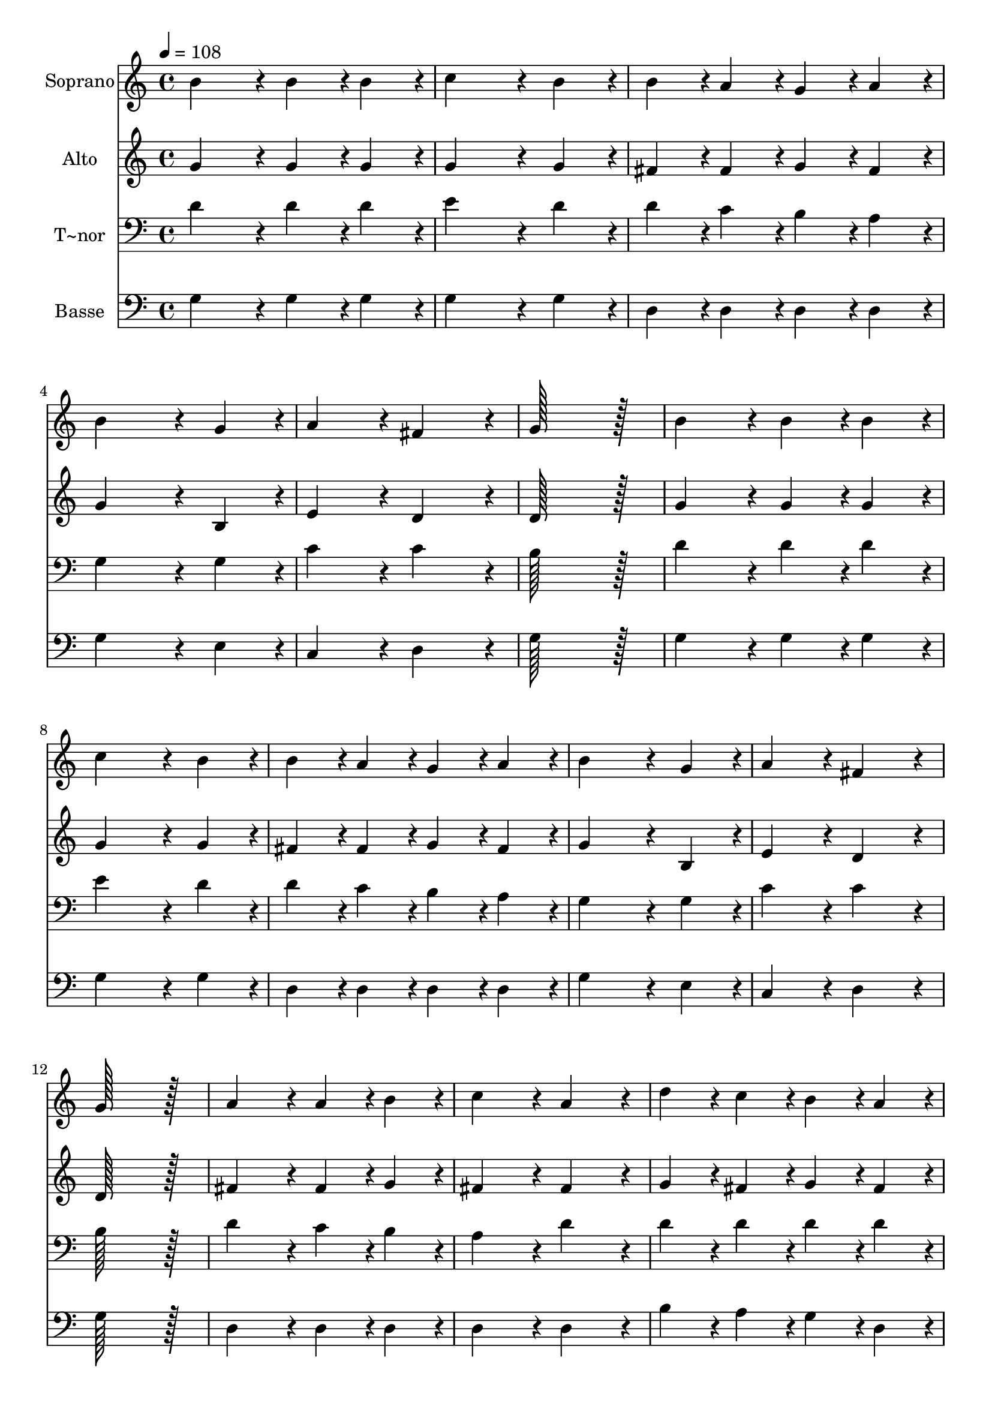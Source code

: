 % Lily was here -- automatically converted by c:/Program Files (x86)/LilyPond/usr/bin/midi2ly.py from output/304.mid
\version "2.14.0"

\layout {
  \context {
    \Voice
    \remove "Note_heads_engraver"
    \consists "Completion_heads_engraver"
    \remove "Rest_engraver"
    \consists "Completion_rest_engraver"
  }
}

trackAchannelA = {
  
  \time 4/4 
  
  \tempo 4 = 108 
  \skip 1*19 
  \time 6/4 
  
}

trackA = <<
  \context Voice = voiceA \trackAchannelA
>>


trackBchannelA = {
  
  \set Staff.instrumentName = "Soprano"
  
  \time 4/4 
  
  \tempo 4 = 108 
  \skip 1*19 
  \time 6/4 
  
}

trackBchannelB = \relative c {
  b''4*172/96 r4*20/96 b4*86/96 r4*10/96 b4*86/96 r4*10/96 c4*259/96 
  r4*29/96 b4*86/96 r4*10/96 b4*86/96 r4*10/96 a4*86/96 r4*10/96 g4*86/96 
  r4*10/96 a4*86/96 r4*10/96 
  | % 3
  b4*259/96 r4*29/96 g4*86/96 r4*10/96 a4*172/96 r4*20/96 
  | % 4
  fis4*172/96 r4*20/96 g128*115 r128*13 
  | % 5
  b4*172/96 r4*20/96 b4*86/96 r4*10/96 b4*86/96 r4*10/96 c4*259/96 
  r4*29/96 b4*86/96 r4*10/96 b4*86/96 r4*10/96 a4*86/96 r4*10/96 g4*86/96 
  r4*10/96 a4*86/96 r4*10/96 
  | % 7
  b4*259/96 r4*29/96 g4*86/96 r4*10/96 a4*172/96 r4*20/96 
  | % 8
  fis4*172/96 r4*20/96 g128*115 r128*13 
  | % 9
  a4*172/96 r4*20/96 a4*86/96 r4*10/96 b4*86/96 r4*10/96 c4*172/96 
  r4*20/96 
  | % 10
  a4*172/96 r4*20/96 d4*86/96 r4*10/96 c4*86/96 r4*10/96 b4*86/96 
  r4*10/96 a4*86/96 r4*10/96 
  | % 11
  b4*259/96 r4*29/96 d4*86/96 r4*10/96 e4*172/96 r4*20/96 
  | % 12
  d4*172/96 r4*20/96 c4*259/96 r4*29/96 b4*86/96 r4*10/96 
  | % 13
  d4*86/96 r4*10/96 c4*86/96 r4*10/96 b4*86/96 r4*10/96 a4*86/96 
  r4*10/96 g128*115 
}

trackB = <<
  \context Voice = voiceA \trackBchannelA
  \context Voice = voiceB \trackBchannelB
>>


trackCchannelA = {
  
  \set Staff.instrumentName = "Alto"
  
  \time 4/4 
  
  \tempo 4 = 108 
  \skip 1*19 
  \time 6/4 
  
}

trackCchannelB = \relative c {
  g''4*172/96 r4*20/96 g4*86/96 r4*10/96 g4*86/96 r4*10/96 g4*259/96 
  r4*29/96 g4*86/96 r4*10/96 fis4*86/96 r4*10/96 fis4*86/96 r4*10/96 g4*86/96 
  r4*10/96 fis4*86/96 r4*10/96 
  | % 3
  g4*259/96 r4*29/96 b,4*86/96 r4*10/96 e4*172/96 r4*20/96 
  | % 4
  d4*172/96 r4*20/96 d128*115 r128*13 
  | % 5
  g4*172/96 r4*20/96 g4*86/96 r4*10/96 g4*86/96 r4*10/96 g4*259/96 
  r4*29/96 g4*86/96 r4*10/96 fis4*86/96 r4*10/96 fis4*86/96 r4*10/96 g4*86/96 
  r4*10/96 fis4*86/96 r4*10/96 
  | % 7
  g4*259/96 r4*29/96 b,4*86/96 r4*10/96 e4*172/96 r4*20/96 
  | % 8
  d4*172/96 r4*20/96 d128*115 r128*13 
  | % 9
  fis4*172/96 r4*20/96 fis4*86/96 r4*10/96 g4*86/96 r4*10/96 fis4*172/96 
  r4*20/96 
  | % 10
  fis4*172/96 r4*20/96 g4*86/96 r4*10/96 fis4*86/96 r4*10/96 g4*86/96 
  r4*10/96 fis4*86/96 r4*10/96 
  | % 11
  g4*259/96 r4*29/96 g4*86/96 r4*10/96 g4*172/96 r4*20/96 
  | % 12
  g4*172/96 r4*20/96 fis4*259/96 r4*29/96 g4*86/96 r4*10/96 
  | % 13
  b4*86/96 r4*10/96 a4*86/96 r4*10/96 g4*86/96 r4*10/96 fis4*86/96 
  r4*10/96 g128*115 
}

trackC = <<
  \context Voice = voiceA \trackCchannelA
  \context Voice = voiceB \trackCchannelB
>>


trackDchannelA = {
  
  \set Staff.instrumentName = "T~nor"
  
  \time 4/4 
  
  \tempo 4 = 108 
  \skip 1*19 
  \time 6/4 
  
}

trackDchannelB = \relative c {
  d'4*172/96 r4*20/96 d4*86/96 r4*10/96 d4*86/96 r4*10/96 e4*259/96 
  r4*29/96 d4*86/96 r4*10/96 d4*86/96 r4*10/96 c4*86/96 r4*10/96 b4*86/96 
  r4*10/96 a4*86/96 r4*10/96 
  | % 3
  g4*259/96 r4*29/96 g4*86/96 r4*10/96 c4*172/96 r4*20/96 
  | % 4
  c4*172/96 r4*20/96 b128*115 r128*13 
  | % 5
  d4*172/96 r4*20/96 d4*86/96 r4*10/96 d4*86/96 r4*10/96 e4*259/96 
  r4*29/96 d4*86/96 r4*10/96 d4*86/96 r4*10/96 c4*86/96 r4*10/96 b4*86/96 
  r4*10/96 a4*86/96 r4*10/96 
  | % 7
  g4*259/96 r4*29/96 g4*86/96 r4*10/96 c4*172/96 r4*20/96 
  | % 8
  c4*172/96 r4*20/96 b128*115 r128*13 
  | % 9
  d4*172/96 r4*20/96 c4*86/96 r4*10/96 b4*86/96 r4*10/96 a4*172/96 
  r4*20/96 
  | % 10
  d4*172/96 r4*20/96 d4*86/96 r4*10/96 d4*86/96 r4*10/96 d4*86/96 
  r4*10/96 d4*86/96 r4*10/96 
  | % 11
  d4*259/96 r4*29/96 d4*86/96 r4*10/96 c4*172/96 r4*20/96 
  | % 12
  d4*172/96 r4*20/96 d4*259/96 r4*29/96 d4*86/96 r4*10/96 
  | % 13
  e4*86/96 r4*10/96 e4*86/96 r4*10/96 d4*86/96 r4*10/96 c4*86/96 
  r4*10/96 b128*115 
}

trackD = <<

  \clef bass
  
  \context Voice = voiceA \trackDchannelA
  \context Voice = voiceB \trackDchannelB
>>


trackEchannelA = {
  
  \set Staff.instrumentName = "Basse"
  
  \time 4/4 
  
  \tempo 4 = 108 
  \skip 1*19 
  \time 6/4 
  
}

trackEchannelB = \relative c {
  g'4*172/96 r4*20/96 g4*86/96 r4*10/96 g4*86/96 r4*10/96 g4*259/96 
  r4*29/96 g4*86/96 r4*10/96 d4*86/96 r4*10/96 d4*86/96 r4*10/96 d4*86/96 
  r4*10/96 d4*86/96 r4*10/96 
  | % 3
  g4*259/96 r4*29/96 e4*86/96 r4*10/96 c4*172/96 r4*20/96 
  | % 4
  d4*172/96 r4*20/96 g128*115 r128*13 
  | % 5
  g4*172/96 r4*20/96 g4*86/96 r4*10/96 g4*86/96 r4*10/96 g4*259/96 
  r4*29/96 g4*86/96 r4*10/96 d4*86/96 r4*10/96 d4*86/96 r4*10/96 d4*86/96 
  r4*10/96 d4*86/96 r4*10/96 
  | % 7
  g4*259/96 r4*29/96 e4*86/96 r4*10/96 c4*172/96 r4*20/96 
  | % 8
  d4*172/96 r4*20/96 g128*115 r128*13 
  | % 9
  d4*172/96 r4*20/96 d4*86/96 r4*10/96 d4*86/96 r4*10/96 d4*172/96 
  r4*20/96 
  | % 10
  d4*172/96 r4*20/96 b'4*86/96 r4*10/96 a4*86/96 r4*10/96 g4*86/96 
  r4*10/96 d4*86/96 r4*10/96 
  | % 11
  g4*259/96 r4*29/96 b4*86/96 r4*10/96 c4*172/96 r4*20/96 
  | % 12
  b4*172/96 r4*20/96 a4*259/96 r4*29/96 g4*86/96 r4*10/96 
  | % 13
  c,4*86/96 r4*10/96 c4*86/96 r4*10/96 d4*86/96 r4*10/96 d4*86/96 
  r4*10/96 g,128*115 
}

trackE = <<

  \clef bass
  
  \context Voice = voiceA \trackEchannelA
  \context Voice = voiceB \trackEchannelB
>>


\score {
  <<
    \context Staff=trackB \trackA
    \context Staff=trackB \trackB
    \context Staff=trackC \trackA
    \context Staff=trackC \trackC
    \context Staff=trackD \trackA
    \context Staff=trackD \trackD
    \context Staff=trackE \trackA
    \context Staff=trackE \trackE
  >>
  \layout {}
  \midi {}
}
